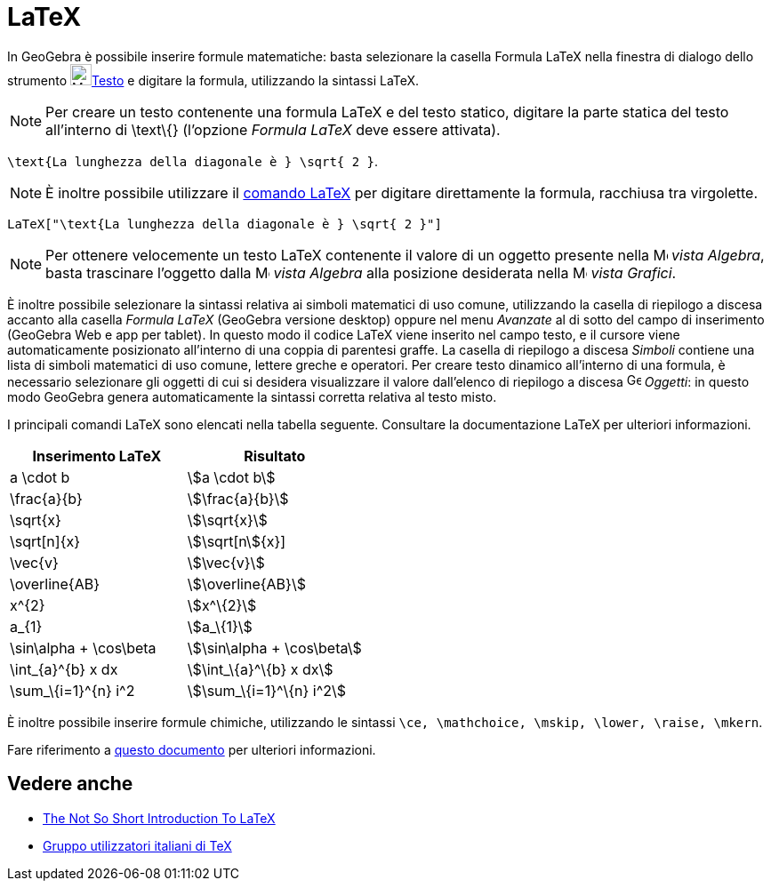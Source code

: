 = LaTeX
:page-en: LaTeX
ifdef::env-github[:imagesdir: /it/modules/ROOT/assets/images]

In GeoGebra è possibile inserire formule matematiche: basta selezionare la casella Formula LaTeX nella finestra di
dialogo dello strumento image:24px-Mode_text.svg.png[Mode text.svg,width=24,height=24]xref:/tools/Testo.adoc[Testo] e
digitare la formula, utilizzando la sintassi LaTeX.

[NOTE]
====

Per creare un testo contenente una formula LaTeX e del testo statico, digitare la parte statica del testo all'interno di
\text\{} (l'opzione _Formula LaTeX_ deve essere attivata).

====

[EXAMPLE]
====

`++ \text{La lunghezza della diagonale è } \sqrt{ 2 }++`.

====

[NOTE]
====

È inoltre possibile utilizzare il xref:/commands/LaTeX.adoc[comando LaTeX] per digitare direttamente la formula,
racchiusa tra virgolette.

====

[EXAMPLE]
====

`++LaTeX["\text{La lunghezza della diagonale è } \sqrt{ 2 }"]++`

====

[NOTE]
====

Per ottenere velocemente un testo LaTeX contenente il valore di un oggetto presente nella
image:16px-Menu_view_algebra.svg.png[Menu view algebra.svg,width=16,height=16] _vista Algebra_, basta trascinare
l'oggetto dalla image:16px-Menu_view_algebra.svg.png[Menu view algebra.svg,width=16,height=16] _vista Algebra_ alla
posizione desiderata nella image:16px-Menu_view_graphics.svg.png[Menu view graphics.svg,width=16,height=16] _vista
Grafici_.

====

È inoltre possibile selezionare la sintassi relativa ai simboli matematici di uso comune, utilizzando la casella di
riepilogo a discesa accanto alla casella _Formula LaTeX_ (GeoGebra versione desktop) oppure nel menu _Avanzate_ al di
sotto del campo di inserimento (GeoGebra Web e app per tablet). In questo modo il codice LaTeX viene inserito nel campo
testo, e il cursore viene automaticamente posizionato all'interno di una coppia di parentesi graffe. La casella di
riepilogo a discesa _Simboli_ contiene una lista di simboli matematici di uso comune, lettere greche e operatori. Per
creare testo dinamico all'interno di una formula, è necessario selezionare gli oggetti di cui si desidera visualizzare
il valore dall'elenco di riepilogo a discesa image:16px-GeoGebra_48.png[GeoGebra 48.png,width=16,height=16] _Oggetti_:
in questo modo GeoGebra genera automaticamente la sintassi corretta relativa al testo misto.

I principali comandi LaTeX sono elencati nella tabella seguente. Consultare la documentazione LaTeX per ulteriori
informazioni.

[cols=",",options="header",]
|===
|Inserimento LaTeX |Risultato
|a \cdot b |stem:[a \cdot b]
|\frac{a}{b} |stem:[\frac{a}{b}]
|\sqrt{x} |stem:[\sqrt{x}]
|\sqrt[n]{x} |stem:[\sqrt[n]{x}]
|\vec{v} |stem:[\vec{v}]
|\overline{AB} |stem:[\overline{AB}]
|x^\{2} |stem:[x^\{2}]
|a_\{1} |stem:[a_\{1}]
|\sin\alpha + \cos\beta |stem:[\sin\alpha + \cos\beta]
|\int_\{a}^\{b} x dx |stem:[\int_\{a}^\{b} x dx]
|\sum_\{i=1}^\{n} i^2 |stem:[\sum_\{i=1}^\{n} i^2]
|===

È inoltre possibile inserire formule chimiche, utilizzando le sintassi
`++\ce, \mathchoice, \mskip, \lower, \raise, \mkern++`.

Fare riferimento a https://mhchem.github.io/MathJax-mhchem/[questo documento] per ulteriori informazioni.

== Vedere anche

* http://folk.uio.no/knutm/mmcs2008/lshort2e.pdf[The Not So Short Introduction To LaTeX]
* http://www.guit.sssup.it/[Gruppo utilizzatori italiani di TeX]
